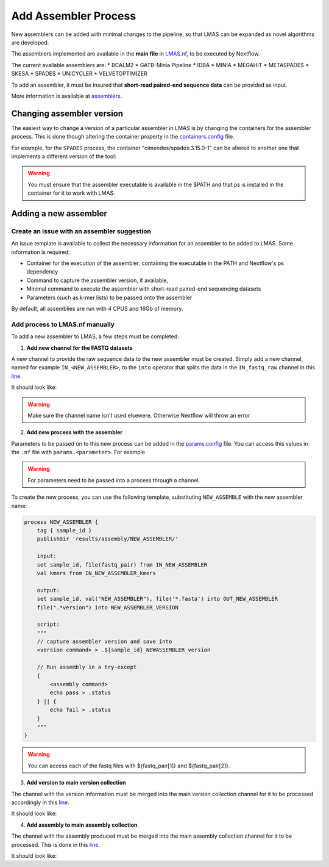 Add Assembler Process
=====================

New assemblers can be added with minimal changes to the pipeline, 
so that LMAS can be expanded as novel algorithms are developed.

The assemblers implemented are available in the **main file** in 
`LMAS.nf <https://github.com/cimendes/LMAS/blob/main/LMAS.nf>`_, to be executed by Nextflow.

The current available assemblers are:
* BCALM2
* GATB-Minia Pipeline
* IDBA
* MINIA
* MEGAHIT
* METASPADES
* SKESA
* SPADES
* UNICYCLER
* VELVETOPTIMIZER

To add an assembler, it must be insured that **short-read paired-end sequence data** can be provided as input. 

More information is available at `assemblers <../user/assemblers>`_.

Changing assembler version
-----------------------------------

The easiest way to change a version of a particular assembler in LMAS is by changing the containers for the assembler process.
This is done though altering the container property in the `containers.config <https://github.com/cimendes/LMAS/blob/main/containers.config>`_ file.

For example, for the ``SPADES`` process, the container "cimendes/spades:3.15.0-1" can be altered to another one that implements a
different version of the tool: 

.. code-block:: bash
    withName: SPADES {
                container = "cimendes/spades:3.15.0-1"
            }


.. code-block:: bash
    withName: SPADES {
                container = "cimendes/spades:3.14.1-1"
            }

.. warning:: You must ensure that the assembler executable is available in the $PATH and that ps is installed 
    in the container for it to work with LMAS.

Adding a new assembler
-----------------------------------

Create an issue with an assembler suggestion
:::::::::::::::::::::::::::::::::::::::::::::::

An issue template is available to collect the necessary information for an assembler to be added to LMAS.
Some information is required:

* Container for the execution of the assembler, containing the executable in the PATH and Nextflow's ps dependency
* Command to capture the assembler version, if available,
* Minimal command to execute the assembler with short-read paired-end sequencing datasets
* Parameters (such as k-mer lists) to be passed onto the assembler

By default, all assemblies are run with 4 CPUS and 16Gb of memory. 


Add process to LMAS.nf manually
:::::::::::::::::::::::::::::::::
To add a new assembler to LMAS, a few steps must be completed:

1. **Add new channel for the FASTQ datasets**

A new channel to provide the raw sequence data to the new assembler must be created.
Simply add a new channel, named for example ``IN_<NEW_ASSEMBLER>``, to the ``into`` operator
that splits the data in the ``IN_fastq_raw`` channel in this `line <https://github.com/cimendes/LMAS/blob/main/LMAS.nf#L58>`_.

It should look like:

.. code-block:: bash
    // SET CHANNELS FOR ASSEMBLERS
    IN_fastq_raw.into{
        IN_PROCESS_READS;
        IN_BCALM2;
        IN_GATB_MINIA_PIPELINE;
        IN_MINIA;
        IN_MEGAHIT;
        IN_METASPADES;
        IN_UNICYCLER;
        IN_IDBA;
        IN_SPADES;
        IN_SKESA;
        IN_VELVETOPTIMIZER;
        IN_NEW_ASSEMBLER; // new channel added
        IN_TO_MAP} //mapping channel - minimap2

.. warning:: Make sure the channel name isn't used elsewere. Otherwise Nextflow will throw an error

2. **Add new process with the assembler**

Parameters to be passed on to this new process can be added in the `params.config <https://github.com/cimendes/LMAS/blob/main/params.config>`_ file.
You can access this values in the ``.nf`` file with ``params.<parameter>``.
For example

.. code-block:: bash
    IN_NEW_ASSEMBLER_kmers = Channel.value(params.newassemblerKmers)

.. warning:: For parameters need to be passed into a process through a channel. 

To create the new process, you can use the following template, substituting ``NEW_ASSEMBLE`` with the new
assembler name:

.. code-block:: bash

    process NEW_ASSEMBLER {
        tag { sample_id }
        publishDir 'results/assembly/NEW_ASSEMBLER/'

        input:
        set sample_id, file(fastq_pair) from IN_NEW_ASSEMBLER
        val kmers from IN_NEW_ASSEMBLER_kmers

        output:
        set sample_id, val("NEW_ASSEMBLER"), file('*.fasta') into OUT_NEW_ASSEMBLER
        file(".*version") into NEW_ASSEMBLER_VERSION

        script:
        """
        // capture assembler version and save into 
        <version command> > .${sample_id}_NEWASSEMBLER_version

        // Run assembly in a try-except 
        {
            <assembly command>
            echo pass > .status
        } || {
            echo fail > .status
        }
        """
    }

.. warning:: You can access each of the fastq files with ${fastq_pair[1]} and ${fastq_pair[2]}.


3. **Add version to main version collection**

The channel with the version information must be merged into the main version collection channel
for it to be processed accordingly in this `line <https://github.com/cimendes/LMAS/blob/main/LMAS.nf#L422>`_.

It should look like:

.. code-block:: bash
    // VERSION COLLECTION
    BCALM2_VERSION.mix(GATB_VERSION,
                        MINIA_VERSION,
                        MEGAHIT_VERSION,
                        METASPADES_VERSION,
                        UNICYCLER_VERSION,
                        SPADES_VERSION,
                        SKESA_VERSION,
                        VELVETOPTIMIZER_VERSION,
                        NEW_ASSEMBLER_VERSION,  // new channel added 
                        IDBA_VERSION).set{ALL_VERSIONS}

4. **Add assembly to main assembly collection**

The channel with the assembly produced  must be merged into the main assembly collection channel
for it to be processed. This is done in this `line <https://github.com/cimendes/LMAS/blob/main/LMAS.nf#L445>`_.

It should look like:

.. code-block:: bash
    // ASSEMBLY COLLECTION
    OUT_BCALM2.mix(OUT_GATB,
                    OUT_MINIA,
                    OUT_MEGAHIT,
                    OUT_METASPADES,
                    OUT_UNICYCLER,
                    OUT_SPADES,
                    OUT_SKESA,
                    OUT_VELVETOPTIMIZER,
                    OUT_NEW_ASSEMBLER,   // new channel added 
                    OUT_IDBA).set{ALL_ASSEMBLERS}